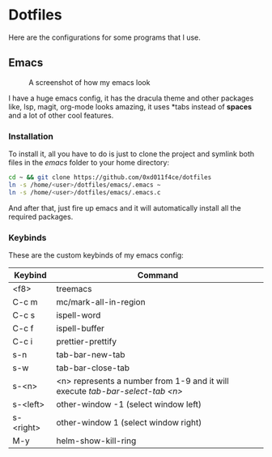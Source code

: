 * Dotfiles

Here are the configurations for some programs that I use.

** Emacs

#+CAPTION: A screenshot of how my emacs look
#+ATTR_HTML: :width 512px
[[./images/emacs_ss.png]]

I have a huge emacs config, it has the dracula theme and other packages like,
lsp, magit, org-mode looks amazing, it uses *tabs instead of *spaces* and a lot of
other cool features.

*** Installation

To install it, all you have to do is just to clone the project and symlink both
files in the /emacs/ folder to your home directory:

#+begin_src bash
  cd ~ && git clone https://github.com/0xd011f4ce/dotfiles
  ln -s /home/<user>/dotfiles/emacs/.emacs ~
  ln -s /home/<user>/dotfiles/emacs/.emacs.c
#+end_src

And after that, just fire up emacs and it will automatically install all the
required packages.

*** Keybinds

These are the custom keybinds of my emacs config:

| Keybind          | Command                                                                     |
|------------------+-----------------------------------------------------------------------------|
| <f8>             | treemacs                                                                    |
| C-c m            | mc/mark-all-in-region                                                       |
| C-c s            | ispell-word                                                                 |
| C-c f            | ispell-buffer                                                               |
| C-c i            | prettier-prettify                                                           |
| s-n              | tab-bar-new-tab                                                             |
| s-w              | tab-bar-close-tab                                                           |
| s-<n>            | <n> represents a number from 1-9 and it will execute /tab-bar-select-tab <n>/ |
| s-<left>         | other-window -1 (select window left)                                        |
| s-<right>        | other-window 1 (select window right)                                        |
| M-y              | helm-show-kill-ring                                                         |
